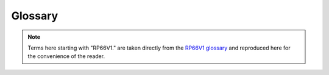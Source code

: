 .. TotalDepth API reference.

**********************
Glossary
**********************

.. note::
	Terms here starting with "RP66V1." are taken directly from the `RP66V1 glossary <http://w3.energistics.org/rp66/v1/rp66v1_defs.html>`_ and reproduced here for the convenience of the reader.

.. glossary::
	:sorted:
	
	Absent Value
		A recorded value from a sensor that is not a true recorded value and should be ignored. A point of difficulty arises for a conformant application; within the :term:`LIS-79` format this is specified in the :term:`DFSR` so can be per frame array. For :term:`RP66V1` the absent value is supposed to be represented by having an attribute count of zero. In practice this never happens, instead a bunch of ad-hoc values need to be presumed such as -999, -999.25 based on their :term:`RepCode`. See also :term:`RP66V1.Absent Value`

	LAS
		Text based flog file format managed by the `Canadian Well Logging Society <http://www.cwls.org/las/>`_
	
	LIS
	LIS-79
		Log Information Standard. The original file format used by Schlumberger from 1979 onwards.
		It is a *proprietary*, *de-facto* standard.
	
	LIS-A
		*Enhanced* Log Information Standard. This adds somewhat to the [:term:`LIS-79`] standard.
	
	RP66
		*Recommended Practice 66* is an API standard that describes a more advanced file format for, among other things, wireline logs. Comes in two flavours version 1 and version 2. Often (and incorrectly) referred to as :term:`DLIS`.
		
	RP66V1
		*Recommended Practice 66* version 1 is an API standard first published on MAY 1, 1991 that describes a (mostly) more advanced file format compared with :term:`LIS`. The specification can be found online from the Petrotechnical Open Software Corporation here `RP66V1 standard <http://w3.energistics.org/rp66/v1/rp66v1.html>`_  See also the `RP66V1 glossary <http://w3.energistics.org/rp66/v1/rp66v1_defs.html>`_
		
	RP66V2
		*Recommended Practice 66* version 2 is an API standard first published in June 1996 that describes a (mostly) more advanced file format compared with :term:`RP66V1`. It is unused by the industry and will not be referenced here. The specification can be found online from the Petrotechnical Open Software Corporation here `RP66V2 standard <http://w3.energistics.org/rp66/v2/rp66v2.html>`_ See also the `RP66V2 glossary <http://w3.energistics.org/rp66/v2/rp66v2_defs.html>`_
				
	DLIS
		This adds schema specific semantics to :term:`RP66V1` or :term:`RP66V2`.

	RepCode
	Rep Code
		See :term:`Representation Code`.
		
	Representation Code
		A code, usually an integer, that describes how a particular run of bytes should be interpreted as a
		value (number, string etc.). For example in the LIS standard representation code 68 describes a 32 bit
		floating point format.
	
	Mnem
		See :term:`Mnemonic`.
		
	Mnemonic
		[:term:`LIS`] A four byte identifier that is human readable e.g. ``RHOB`` for Bulk Density.
		
	Engineering Value
		A numeric value together with its units of measure.
		
	UOM
		*Unit of Measure* for engineering values. In :term:`LIS` these are a set of fixed terms organised into several categories, such as *Linear Length*. Values can only be converted between units of in the same category. In :term:`RP66V1` these are composed by a BNF parseable string.
				
	FFLR
		See :term:`Fixed Format Logical Record`.
		
	Fixed Format Logical Record
		This is an internally complete record whose format is described by a standard. Does not occur in :term:`RP66V1`.
		
	EFLR
		See :term:`Explicitly Formatted Logical Record`.
		
	Explicitly Formatted Logical Record
		This is an internally complete, self-describing record.
		
	IFLR
	Indirectly Formatted Logical Record
		This is a Logical Record whose format is only completely described by another EFLR. The EFLR that describes an IFLR might be identified formally; for example by a specific reference to an EFLR (as in RP66) or informally; by some heuristic (as in LIS) such as "the immediately prior Logical Record that is type 64 i.e. a :term:`Data Format Specification Record` ".

	DFSR
		See :term:`Data Format Specification Record`
	
	Data Format Specification Record
		[:term:`LIS`] An EFLR that describes type 0 or type 1 binary IFLRs containing log data. A DFSR consists of a set of Entry Blocks followed by a list of Datum Specification Blocks.
		
		NOTE: The LIS specification associates a particular DFSR type ``0 | 1`` with binary IFLRs of type ``0 | 1``.
		These collections will be independent of each other and thus permits the simultaneous recording of entirely different data sets.
		In practice there is no evidence that any LIS implementations supports this.
		
	Entry Block
		[:term:`LIS`] A variable length block of data that describes a static value in DFSR. This value is local to a Log Pass. For example and Entry Block might describe the NULL or absent value for any channel in a Log Pass.
		
	DSB
		See :term:`Datum Specification Block`.
		
	Datum Specification Block
		[:term:`LIS`] A fixed format data block that defines the characteristics of a single, independent, data channel in a DFSR.
		
	Log Pass
		A TotalDepth term that describes a continuous body of logging data recorded simultaneously and independent of any other recording.
		Examples might be  "Repeat Section" or "Main Log".
		In the :term:`LIS` format this is defined by a single Logical Record, the :term:`DFSR`, plus multiple type 0 or type 1 Logical Records that the DFSR describes. A Log Pass contains one or more :term:`Frame Array` s
		The number of Frame Arrays within a Log Pass depends on the log format.
		:term:`LAS` supports a single Frame Array within a Log Pass. :term:`LIS` can support up to two Frame Arrays within a Log Pass but in practice does not. :term:`RP66V1` supports any number of Frame Arrays within a Log Pass and often does.

	Frame Set
	Frame Array
		A set of frames representing multi-channel data that is typically depth or time series based.
		
	Xaxis
	X Axis
		The index channel in an array, for example an array of frames. Typically depth or time.
		
	Physical Record
		[:term:`LIS`] A formal record in a LIS file. Physical Records consist of a header, optional payload and optional trailer. Logical Records consist of the payloads of one or more Physical Records.
		
	Logical Record
		[:term:`LIS`] A formal record from a LIS file. Logical Records consist of a header and optional payload. The Logical Records *type* is identified in the header. The interpretation of the payload of (some) Logical Records types is defined in the LIS standard. Logical Records consist of the payloads of one or more Physical Records. Logical Records are either EFLR or IFLR records.
	
	LRH
		Logical Record header. The bytes that describe the type and attributes of a Logical Record.
		
	Backup Mode
		A means of specifying what happens to plotted lines when they go off scale. Typical examples are None (all intermediate data is lost) and 'wrap' (all data is plotted with lines at modulo scale).
		
	Frame
		An array of values for each channel at a particular depth (or time).
		
	RP66V1.Attribute
		One of possibly many specific named items of information or data associated with an Object. An Attribute is similar in function to a column value of a row in a table or to a field of a record in a database relation. Its information content can be more general, however.

	RP66V1.Absent Value
		The Value of an Attribute is an Absent Value and is undefined when the Attribute Count is zero. A Channel Sample Value is an Absent Value and is undefined when its Dimension Count is zero. Under DLIS, Absent Values are explicitly absent and are not represented by specially-designated numeric quantities.
		
		.. warning::

			Unfortunately RP66V1 does not allow this to be set *per frame* (i.e. per :term:`IFLR`) but only *per channel*.
			So data providers use a fixed and undeclared value such as -999 for integers and -999.25 for floats.
			This allows per-frame *and* per-channel absent values which means that RP66V1 files from all providers should be treated with some care in this area.
			
	RP66V1.Channel
		A measured or computed quantity that occurs as a sequence of samples indexed against time, depth, or some other physical dimension of a well. Also a Set Type.
	
	RP66V1.Characteristic
		A descriptive feature of a Set, an Object, or an Attribute. The Characteristics of a Set are its Name and Type, of an Object its Name, and of an Attribute its Label, Count, Representation Code, Units, and Value.

	RP66V1.Company Code
		A numeric code assigned to a company that writes information under the DLIS format.
		Each company (or major division) is assigned a unique Company Code by the API.
		
	RP66V1.Component
		The basic syntactic unit of an Explicitly Formatted Logical Record (EFLR).
		A Component consists of a Component Descriptor (one byte), followed by zero or more fields that contain Characteristics associated with a Set, Object, or Attribute.
		
	RP66V1.Component Descriptor
		The first byte of a Component. It has a Role field (bits 1-3), which specifies whether the Component describes a Set, Object, or Attribute, and a Format field (bits 4-8), which indicate which Characteristics of the thing described are present in the remainder of the Component.
		
	RP66V1.Component Format
		See :term:`RP66V1.Component Descriptor`.
	
	RP66V1.Component Role
		See :term:`RP66V1.Component Descriptor`.
	
	RP66V1.Compound Representation Code
		A Representation Code that is defined in terms of other simpler Representation Codes.

	RP66V1.Consumer
		The system or application program or company that reads information recorded under the DLIS Logical format. The Consumer reads what the Producer writes.

	RP66V1.Copy Number
		A number, having meaning only within the context of a Logical File, that is used to distinguish two Objects of the same Type that have the same Identifier and Origin. The Name of an Object consists


	RP66V1.Count
		One of the five Characteristics of an Attribute.
		The Count specifies how many Elements are in the Value of the Attribute. When the Count is zero, the Attribute has an Absent Value.

	RP66V1.Data Descriptor Reference
		The first field of an Indirectly Formatted Logical Record (IFLR). The Data Descriptor Reference is the Name of an Object that identifies and describes a sequence of IFLRs. Each IFLR Type is associated with a specific Set Type to which such Objects belong.

	RP66V1.Defining Origin
		The first Origin Object in a Logical File.
		The Defining Origin describes the environment under which the Logical File was created.
		
	RP66V1.Descriptor
		See :term:`RP66V1.Component Descriptor`.
	
	RP66V1.Dictionary
		A Dictionary is a database in which Identifiers used under DLIS are administered.
		The standard does not specify the mechanisms for designing, creating, or managing Dictionaries.
		However, it does specify for which Set Types Identifiers should be managed.
		The statement, "Names of Set Type X are dictionary-controlled" means that Identifiers for such Objects have a persistent meaning in all Logical Files in which they occur (by a given Producer).
		Identifiers of Objects for Set Types that are not dictionary-controlled are considered void of meaning and are expected to be computer- generated.
		
	RP66V1.Dimension
		This is a vector of integers which describe the form and size of a rectangular array that is represented elsewhere, for example as a Channel Sample.
		The first integer specifies the number of remaining integers and the dimensionality of the array (i.e., 1-d, 2-d, etc.).
		The remaining integers specify the number of elements along each dimension (or coordinate) of the array.
		The Dimension of an array is typically contained in the Dimension Attribute of some Object that is associated with the array.

	RP66V1.Element
		One of a vector of homogeneous quantities that make up the Value of an Attribute or of a Channel Sample.
		A Value or Sample may consist of one or more Elements.
		All Elements have the same Representation Code and Units.
		The number of Elements of an Attribute Value is specified by the Attribute Count.
		The number of Elements of a Channel Sample is specified by its associated Dimension.
		
	RP66V1.Encryption Packet
		An optional sequence of bytes that follows the Logical Record Segment Header and precedes the Logical Record Segment Body and that contains information used to decrypt the Logical Record. The first two bytes of the Encryption Packet specify its length, and the next two bytes specify the Producer’s Company Code. The remaining bytes are meaningful only to the Producer.

	RP66V1.EFLR
		See :term:`RP66V1.Explicitly Formatted Logical Record`
		
	RP66V1.Explicitly Formatted Logical Record
		One of two kinds of Logical Record defined under DLIS.
		The Body of an EFLR is a sequence of Components that combine to describe a single Set of Objects.
		An EFLR is self-describing and can be interpreted without the use or knowledge of any other Logical Records.
		More simply put, an Explicitly Formatted Logical Record is a table of rows and columns which contain :term:`RP66V1.Attribute` (s).

	RP66V1.Format Version
		A two-byte field immediately following the Visible Record Length in Visible Records on Record Storage Units (e.g., standard 9-track tapes).
		This field is used to distinguish DLIS from other formats and to distinguish DLIS Version 1 from later major versions.
		The first byte of the Format Version contains the value FF (hex), and the second byte is the major version number of the standard (in the current case, 1).
		
	RP66V1.Frame
		The Indirectly Formatted Data of an IFLR of Type FDATA (see Appendix A) is called a Frame.
		A Frame is made of a Frame Number, followed by a set of Channel sample values, one sample per Channel, all sampled at the same index value.
		One of the Channels may serve as an index. When this is the case, it is always the first Channel in the Frame.
		When there is no Channel index, then the Frame Number serves as an index.

	RP66V1.Frame Data
		Information recorded in Frames is called Frame Data. This consists of Channel samples, one sample per Channel per Frame.

	RP66V1.Frame Number
		A positive integer recorded at the beginning of each Frame.
		The Frame Number is a sequential index of the Frames of the same Frame Type. Frame n precedes Frame n+1, although other Logical Records may fall between.

	RP66V1.Frame Type
		The Name (Origin, Copy Number, Identifier) of a Frame Object used to group Frames that have the same organization. This Name is also used as the Data Descriptor Reference in the Frames, and the Frames are known to be of the given Frame Type. Frames of a given Frame Type all contain samples of the same set of Channels and all in the same order. The Representation Code and Units used to record a Channel are the same in all Frames of a given Frame Type but may be different in another Frame Type. A Channel sample may change size (number of Elements) from Frame to Frame and may even become Absent when its number of Elements reduces to zero.

	RP66V1.Header (Refer to Logical Record Segment Header)
		See :term:`RP66V1.Logical Record Segment Header`.

	RP66V1.Identifier
		That part of an Object Name that is textual. The Identifier is what commonly distinguishes one Object from another. Two Objects of the same Type may have the same Identifier, in which case the other Subfields of the Name are used to distinguish the Objects. Identifiers of certain Types of Objects uniquely identify the type of data represented in the Object, and such Identifiers (typically mnemonic in nature) are dictionary-controlled.
		
	RP66V1.Index Channel
		The first Channel in a Frame, when the Frame has an Index Channel. A Frame may be indexed by Frame Number only and need not have an Index Channel. Whether or not a Frame has an Index Channel is specified in the associated Frame Object. When a Frame has an Index Channel, then all Channel values in the Frame are considered to be sampled at the index indicated by the value of the Index Channel.

	RP66V1.Indirectly Formatted Data
		That part of the Body of an Indirectly Formatted Logical Record (IFLR) that follows the Data Descriptor Reference.

	RP66V1.Indirectly Formatted Logical Record (IFLR)
		One of two kinds of Logical Record defined under DLIS. The Body of an IFLR consists of a Data Descriptor Reference, followed by an arbitrary number of bytes of Indirectly Formatted Data. This data is not self-descriptive. Instead, its format is determined from information contained in the Object named by the Data Descriptor Reference and possibly related Objects. For example, the format of a Frame Data IFLR is specified by a Frame Object and by one or more Channel Objects referenced by the Frame Object.

	RP66V1.Invisible Envelope
		Data recorded on the physical medium and used as a control interface by the processor I/O subsystem, but not visible through normal application read/write requests, for example tape marks on magnetic tape.

	RP66V1.Lexicon
		A list of dictionary-controlled words or phrases applicable as Name Part Values for a particular Name Part Type. For example, each Producer manages a Lexicon of Entity names and another Lexicon of Quantity names.

	RP66V1.Locus
		A sequence of distinct points in space and time, each of which has a three-dimensional Position coordinate and a Time coordinate.

	RP66V1.Logical File
		A sequence of two or more contiguous Logical Records in a Storage Set that begins with a File Header Logical Record and contains no other File Header Logical Records. A Logical File must have at least one OLR (Origin) Logical Record immediately following the File Header Logical Record. A Logical File supports user-level organization of data.

	RP66V1.Logical Format
		The view of DLIS data that is completely independent of any physical mapping. The DLIS Logical Format consists of a sequence of Logical Records organized into one or more Logical Files. This format is the same for any physical representation of the data.

	RP66V1.Logical Record
		A sequence of one or more contiguous Logical Record Segments. A Logical Record supports	application-level organization of data.

	RP66V1.Logical Record Body
		The sequential concatenation of the Logical Record Segment Bodies from the Logical Record Segments that make up the Logical Record.

	RP66V1.Logical Record Segment
		A sequence of contiguous 8-bit bytes organized to have a Logical Record Segment Header, followed (optionally) by an Encryption Packet, followed by a Logical Record Segment Body, followed (optionally) by a Logical Record Segment Trailer. Logical Record Segments are used to bind the Logical Format to a physical format.

	RP66V1.Logical Record Segment Attributes
		Eight bits of binary data that describe the attributes of a Logical Record Segment.

	RP66V1.Logical Record Segment Body
		The part of a Logical Record Segment that contains some or all of the data belonging to a Logical Record. The intersection of a Logical Record and one of its Logical Record Segments is the Logical Record Segment Body.

	RP66V1.Logical Record Segment Encryption Packet
		An optional packet of information, following the Logical Record Segment Header, that contains encryption/decryption information for the Logical Record Segment. The Encryption Packet begins with its size in bytes and the Company Code of the Producer. Any additional data in the Encryption Packet is meaningful only to the Producer’s organization.

	RP66V1.Logical Record Segment Header
		The first part of a Logical Record Segment. It contains the Logical Record Segment Length, the Logical Record Segment Attributes, and the Logical Record Type.

	RP66V1.Logical Record Segment Length
		A two-byte unsigned integer that specifies the combined length of all parts of the Logical Record Segment.

	RP66V1.Logical Record Segment Trailer
		The last part of a Logical Record Segment. It contains three fields, all of which are optional: the Padding, the Checksum, and the  Logical Record Segment Trailing Length.

	RP66V1.Logical Record Structure
		One of the attributes specified in the Logical Record Segment Attributes. It specifies whether the Logical Record is an EFLR or an IFLR.

	RP66V1.Logical Record Type
		A one-byte unsigned integer that indicates the general semantic content of the Logical Record.
		
	RP66V1.Long Name
		A structured textual description that provides an understanding, to humans, of the named item, with enough detail to distinguish it from similar items that have different meanings. It is not a unique identifier. A Long Name is represented in a Long-Name Object.

	RP66V1.Maximum Visible Record Length
		The maximum permitted length of a Visible on a Record Storage Unit. Its current value is 16,384 bytes.

	RP66V1.Minimum Visible Record Length
		The minimum permitted length of a Visible Record on a Record Storage Unit. Its current value is 20 bytes, which is based on the minimum Logical Record Segment Length (16 bytes) plus the Visible Record Length (2 bytes) and the Format Version (2 bytes).

	RP66V1.Name
		Used to refer to the Name Characteristic of a Set, Object, or Attribute. The Name of a Set or Attribute is a character string (Representation Code IDENT). The Name of an Object is an aggregate consisting of an integer Origin, an integer Copy Number, and a character Identifier.

	RP66V1.Name Part Type
		A classification of the words or phrases that apply to a particular part of the Long Name structure, for example Entity or Quantity.

	RP66V1.Name Part Value
		A word or phrase that applies to a particular part (Name Part Type) of a Long Name structure. For example, “Density” and “Porosity” are Name Part Values that apply to the Name Part Type “Quantity”.

	RP66V1.Object Component
		An Object Component indicates the beginning of a new Object in a Set and is followed by zero or more Attribute Components. The Attributes of an Object that has no Attribute Components are completely specified in the Template. The Object Component contains a single Characteristic, the Object Name, which is mandatory.

	RP66V1.Object
		A data entity that has a Name and a number of Attributes. An Object is like a row in a table of information. Its Attributes are like the column values in the row. Objects are recorded in EFLRs.

	RP66V1.Origin
		As an Object in a Logical File, an Origin contains information describing the original circumstances under which that or another Logical File was created. Only one Origin Object in a Logical File, namely the first one, describes that Logical File. Additional Origin Objects describe other Logical Files from which data has been copied. Other Objects in a Logical File are keyed to their appropriate Origin Object by means of an integer Subfield in their Names, namely the Origin Subfield. This integer value matches the Origin Subfield of the appropriate Origin Object. This integer value is also commonly referred to as the Object’s Origin.

	RP66V1.Pad Bytes
		Pad Bytes are part of the Logical Record Segment Trailer and are used to alter the size of a Logical Record Segment to satisfy minimum size requirements or more commonly to make the Logical Record Segment Length divisible by some integer. In all cases, the Logical Record Segment Length must be divisible by two. Additionally, certain encryption methods may require the length of the Logical Record Segment Body plus the Pad Bytes to be divisible by some other factor.

	RP66V1.Pad Count
		This is the first byte of the Pad Bytes and indicates how many Pad Bytes there are. The maximum number of Pad Bytes may therefore not exceed 255.

	RP66V1.Padding
		An informal reference to Pad Bytes.

	RP66V1.Parent File
		The Logical File in which data are originally created. Some data in a Logical File may have been copied from other Logical Files.

	RP66V1.Path
		A sequence of space-time coordinates, where space is typically represented by depth, radial distance from a vertical line, and angular displacement about the same vertical line. The vertical line used is the one that goes through a well’s Well Reference Point, a point used to identify the location of a well. A Path may be represented by a combination of Channels, each of which represents one of the above-mentioned coordinates.

	RP66V1.Physical Format
		The way in which recorded data is located and organized on a particular physical medium such as a magnetic tape or disk file. With some I/O systems more than one organization and view of data is supported on the same medium. Each such view corresponds to a different physical format. For example, disk files may be viewed as having variable-length record structures, block structures, byte stream structures, etc., depending on the I/O facility that is used. The physical format determines the way in which Logical Record Segments are used but generally has no effect on Logical Records.

	RP66V1.Predecessor
		Used to indicate the relation between successive Logical Record Segments. If two Logical Record Segments belong to the same Logical Record, then one of them — the one that comes first — is a Predecessor of the other. The first Logical Record Segment of a Logical Record has no Predecessor.

	RP66V1.Private
		A Logical Record with Type ≥ 128 is said to be Private. In particular, the semantic content of such a Logical Record is decided upon solely by the Producer and not via any public standardization process. Private Logical Records are available to consumers in general, unless encrypted. The fact that a Logical Record is Private does not imply that it is also encrypted.

	RP66V1.Producer
		The system or application program or company that records information under the DLIS Logical  Format. The Producer writes what the Consumer reads.
		
	RP66V1.Public
		A Logical Record with Type < 128 is said to be Public. In particular, the semantic content of such a Logical Record is agreed to by the all users via a standardization process administered by the API. Such Logical Records may not be used except in accordance with the standard definition. Public Logical Records may be encrypted or not, according to the needs of the Producer.
		
	RP66V1.Radial Drift
		Radial Drift is the perpendicular distance of a point from a vertical line that passes through the Well Reference Point of a well.

	RP66V1.Record Structure
		One of possibly many different physical formats. A Storage Unit is said to have Record Stucture if data is written and read in sequential, variable-length records. For all Record Structure Storage Units each record must begin with a two-byte unsigned integer Visible Record Length, followed by a two-byte Format Version, followed by an integer number of Logical Record Segments. Other requirements, for example use of Tape Marks, depend on the particular physical medium.

	RP66V1.Representation Code
		Each distinct piece of information in the Logical Format has a well-defined representation that extends across one or more bytes. Each different representation is identified by a one-byte Representation Code. Representation Codes are defined in Appendix B and identify the various floating point, integer, and text representations permitted under the DLIS.

	RP66V1.Sample (of a Channel)
		A Channel Sample is one of a sequence of evaluations of a Channel. A Channel Sample may be a scalar sensor reading (i.e., a single number), or it may be an array representing a waveform or some other multi-dimensional data.

	RP66V1.Semantics
		Semantics is the definition of what data means and how it is used. Whereas syntax provides rules for recording Objects in Sets, semantics defines the Objects that may be recorded, e.g., the File-Header, Origin, Channel, Frame, etc. Objects.

	RP66V1.Set Component
		A Set Component indicates the beginning of a Set and is followed by one or more Template Attribute Components. A Set Component always contains a Type Characteristic and may contain a Name Characteristic.

	RP66V1.Set
		A data entity that has a Type and optionally a Name, and contains a number of Objects. A Set is like a table of information in which the Objects are the rows of the table. Each Set is contained in an EFLR (exactly one Set per EFLR), and there may be more than one Set with the same Type in a Logical File.
	
	RP66V1.Set Type
		A textual identifier of the type of Objects contained in a Set. The Objects in a Set are characterized by the Attributes in the Template of the Set. The Attributes associated with each given Set Type are specified in the standard.

	RP66V1.Slot
		A data entity that has a Type and optionally a Name, and contains a number of Objects. A Set is like a table of information in which the Objects are the rows of the table. Each Set is contained in an EFLR (exactly one Set per EFLR), and there may be more than one Set with the same Type in a Logical File. One of a fixed number of positions in a Frame for recording a single Channel Sample value. Channels are assigned to Slots in a Frame in a specific order, and all Slots follow the Frame Number. The Index Channel, if there is one, is in the first Slot of a Frame.

	RP66V1.Splice
		A Splice is the result of concatenating two or more instances of a Channel (e.g., from different runs) to obtain a resultant Channel defined over a larger domain or interval. The information associated with a Splice is represented in a Splice Object.

	RP66V1.Static Information
		Static Information consists of Objects typically used to describe Channels and Frames, and information about Channels and Frames. Static Information is typically required by an application prior to the processing of Frames.

	RP66V1.Storage Set
		A group of Storage Units that contain a common DLIS Logical Format (e.g., a sequence of Logical Files) and for which at least two Storage Units are spanned by a single Logical File.

	RP66V1.Storage Set Identifier
		A 60-character ASCII field in the Storage Unit Label used to identify a Storage Set.

	RP66V1.Storage Unit
		Something that contains DLIS data and is manageable as a unit at the human level, (e.g., a tape or disk file).

	RP66V1.Storage Unit Label
		The first 80 bytes of the Visible Envelope of a Storage Unit. The Storage Unit Label consists of five fixed-length ASCII fields used to identify the Storage Unit and the Storage Set of which it is a part.

	RP66V1.Storage Unit Sequence Number
		A positive integer (its ASCII representation) in the Storage Unit Label that indicates the order in which a Storage Unit occurs in a Storage Set.

	RP66V1.Storage Unit Structure
		An ASCII keyword in the Storage Unit Label that reflects the Physical Format of the Storage Unit and indicates the binding mechanism between the Physical Format and the DLIS Logical Format.

	RP66V1.Subfield
		A part of a datum for which the representation is described by a simple (not compound) Representation Code. For example, the Subfields of a datum having Representation Code OBNAME are, in order, an integer (UVARI), another integer (USHORT), and a string (IDENT).

	RP66V1.Successor
		Used to indicate the relation between successive Logical Record Segments. If two Logical Record Segments belong to the same Logical Record, then one of them — the one that comes second — is a Successor of the other. The last Logical Record Segment of a Logical  Record has no Successor.

	RP66V1.Syntax
		Syntax is the definition of the rules for how to record data but not for what the data means (at the application level) or how it is to be used. Syntax does convey meaning of data, but at a level below applications. For example, the rules of syntax tell when a Component has a Type Characteristic and how to get it, but syntax provides no information on the meaning or use of the values the Type Characteristic may have.

	RP66V1.Template
		A sequence of Attributes at the beginning of a Set that specify defaults for the Objects in the Set. Attributes in the Template must have Labels. Objects in the Set have no Attributes other than those identified in the Template.

	RP66V1.Tool Zero Point
		A fixed point on the tool string (usually the bottom of the bottom tool) that stands opposite the Well Reference Point when Borehole Depth is zero.

	RP66V1.Trailing Length
		The optional last field in the Logical Record Segment Trailer that contains a copy of the Logical Record Segment Length.

	RP66V1.Transient Information
		Transient Information consists of Objects that correspond to events that occur during the processing of Frames. These events can affect Objects in the Static Information or can correspond to messages between the operator and the system.

	RP66V1.Unzoned
		A Parameter or Computation Object is said to be Unzoned when it has the same value everywhere. This is the case when the Zones Attribute of the Object is absent.

	RP66V1.Update
		An Update is a change made to data represented by an Object (e.g., a Parameter) previously recorded in a Logical File. The change and information related to the change are represented in an Update Object recorded in the same Logical File.

	RP66V1.Value (of an Attribute)
		The Value of an Attribute is the data contained in its Value Characteristic. A Value may consist of one or more Elements, each of which has the same Units and Representation Code.

	RP66V1.Vertical Depth
		Depth measured along the Vertical Generatrix from the Well Reference Point. Vertical depth increases in a downward direction and is negative above the Well Reference Point.

	RP66V1.Vertical Generatrix
		A vertical line that passes through the Well Reference Point.

	RP66V1.Visible Envelope
		Information on a Storage Unit that is provided to applications as normal data by the processor’s I/O subsystem, but which is not part of the DLIS Logical Format. Information in the Visible Envelope includes the Storage Unit Label. Other information in the Visible Envelope may be used to define or enhance the binding of Logical Record Segments to the Physical Format.

	RP66V1.Visible Record
		A Visible Record is a term that applies to Record Structure Storage Units. It consists of all the data bytes accessed by means of a record read operation from the system-specific file access subsystem.

	RP66V1.Visible Record Length
		When DLIS information is recorded in variable length pysical records, each Visible Record begins with a two-byte unsigned integer length of the Visible Record called the Visible Record Length. This length is considered to be external the DLIS Logical Format.

	RP66V1.Well Reference Point
		A unique point that is the origin of a well’s spatial coordinate system for information in a Logical File. This point is defined relative to some permanent vertical structure, such as ground level or mean sea level, and to three independent geographical coordinates, which typically include Latitude and Longitude. The same well may have different Well Reference Points in different Logical Files.

	RP66V1.Zone
		A Zone is a single interval in depth or time. The depth coordinate may be either Vertical Depth or Borehole Depth.

	RP66V1.Zoned
		A Parameter or Computation Object is said to be Zoned when it has different values in different intervals along a depth or time domain or is undefined in some interval of a depth or time domain. This is the case when the Zones Attribute of the Object is not absent.
